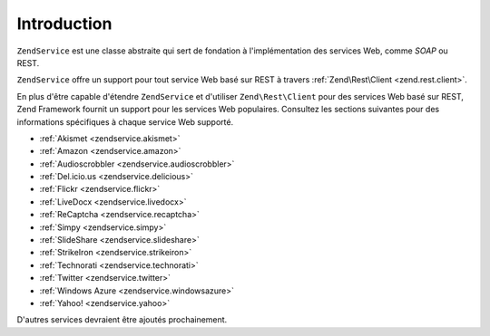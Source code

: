 .. EN-Revision: none
.. _zendservice.introduction:

Introduction
============

``ZendService`` est une classe abstraite qui sert de fondation à l'implémentation des services Web, comme
*SOAP* ou REST.

``ZendService`` offre un support pour tout service Web basé sur REST à travers :ref:`Zend\Rest\Client
<zend.rest.client>`.

En plus d'être capable d'étendre ``ZendService`` et d'utiliser ``Zend\Rest\Client`` pour des services Web basé
sur REST, Zend Framework fournit un support pour les services Web populaires. Consultez les sections suivantes pour
des informations spécifiques à chaque service Web supporté.

- :ref:`Akismet <zendservice.akismet>`

- :ref:`Amazon <zendservice.amazon>`

- :ref:`Audioscrobbler <zendservice.audioscrobbler>`

- :ref:`Del.icio.us <zendservice.delicious>`

- :ref:`Flickr <zendservice.flickr>`

- :ref:`LiveDocx <zendservice.livedocx>`

- :ref:`ReCaptcha <zendservice.recaptcha>`

- :ref:`Simpy <zendservice.simpy>`

- :ref:`SlideShare <zendservice.slideshare>`

- :ref:`StrikeIron <zendservice.strikeiron>`

- :ref:`Technorati <zendservice.technorati>`

- :ref:`Twitter <zendservice.twitter>`

- :ref:`Windows Azure <zendservice.windowsazure>`

- :ref:`Yahoo! <zendservice.yahoo>`

D'autres services devraient être ajoutés prochainement.
